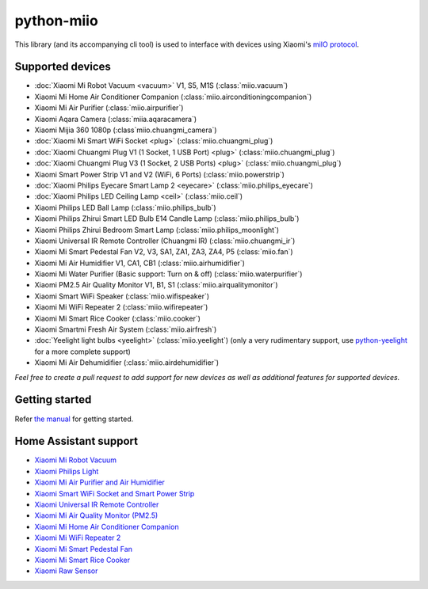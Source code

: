 python-miio
===========

|PyPI version| |Build Status| |Coverage Status| |Docs| |Hound|

This library (and its accompanying cli tool) is used to interface with devices using Xiaomi's `miIO protocol <https://github.com/OpenMiHome/mihome-binary-protocol/blob/master/doc/PROTOCOL.md>`__.


Supported devices
-----------------

-  :doc:`Xiaomi Mi Robot Vacuum <vacuum>` V1, S5, M1S (:class:`miio.vacuum`)
-  Xiaomi Mi Home Air Conditioner Companion (:class:`miio.airconditioningcompanion`)
-  Xiaomi Mi Air Purifier (:class:`miio.airpurifier`)
-  Xiaomi Aqara Camera (:class:`miia.aqaracamera`)
-  Xiaomi Mijia 360 1080p (:class`miio.chuangmi_camera`)
-  :doc:`Xiaomi Mi Smart WiFi Socket <plug>` (:class:`miio.chuangmi_plug`)
-  :doc:`Xiaomi Chuangmi Plug V1 (1 Socket, 1 USB Port) <plug>` (:class:`miio.chuangmi_plug`)
-  :doc:`Xiaomi Chuangmi Plug V3 (1 Socket, 2 USB Ports) <plug>` (:class:`miio.chuangmi_plug`)
-  Xiaomi Smart Power Strip V1 and V2 (WiFi, 6 Ports) (:class:`miio.powerstrip`)
-  :doc:`Xiaomi Philips Eyecare Smart Lamp 2 <eyecare>` (:class:`miio.philips_eyecare`)
-  :doc:`Xiaomi Philips LED Ceiling Lamp <ceil>` (:class:`miio.ceil`)
-  Xiaomi Philips LED Ball Lamp (:class:`miio.philips_bulb`)
-  Xiaomi Philips Zhirui Smart LED Bulb E14 Candle Lamp (:class:`miio.philips_bulb`)
-  Xiaomi Philips Zhirui Bedroom Smart Lamp (:class:`miio.philips_moonlight`)
-  Xiaomi Universal IR Remote Controller (Chuangmi IR) (:class:`miio.chuangmi_ir`)
-  Xiaomi Mi Smart Pedestal Fan V2, V3, SA1, ZA1, ZA3, ZA4, P5 (:class:`miio.fan`)
-  Xiaomi Mi Air Humidifier V1, CA1, CB1 (:class:`miio.airhumidifier`)
-  Xiaomi Mi Water Purifier (Basic support: Turn on & off) (:class:`miio.waterpurifier`)
-  Xiaomi PM2.5 Air Quality Monitor V1, B1, S1 (:class:`miio.airqualitymonitor`)
-  Xiaomi Smart WiFi Speaker (:class:`miio.wifispeaker`)
-  Xiaomi Mi WiFi Repeater 2 (:class:`miio.wifirepeater`)
-  Xiaomi Mi Smart Rice Cooker (:class:`miio.cooker`)
-  Xiaomi Smartmi Fresh Air System (:class:`miio.airfresh`)
-  :doc:`Yeelight light bulbs <yeelight>` (:class:`miio.yeelight`) (only a very rudimentary support, use `python-yeelight <https://gitlab.com/stavros/python-yeelight/>`__ for a more complete support)
-  Xiaomi Mi Air Dehumidifier (:class:`miio.airdehumidifier`)

*Feel free to create a pull request to add support for new devices as
well as additional features for supported devices.*


Getting started
---------------

Refer `the manual <https://python-miio.readthedocs.io>`__ for getting started.


Home Assistant support
----------------------

-  `Xiaomi Mi Robot Vacuum <https://home-assistant.io/components/vacuum.xiaomi_miio/>`__
-  `Xiaomi Philips Light <https://home-assistant.io/components/light.xiaomi_miio/>`__
-  `Xiaomi Mi Air Purifier and Air Humidifier <https://home-assistant.io/components/fan.xiaomi_miio/>`__
-  `Xiaomi Smart WiFi Socket and Smart Power Strip <https://home-assistant.io/components/switch.xiaomi_miio/>`__
-  `Xiaomi Universal IR Remote Controller <https://home-assistant.io/components/remote.xiaomi_miio/>`__
-  `Xiaomi Mi Air Quality Monitor (PM2.5) <https://home-assistant.io/components/sensor.xiaomi_miio/>`__
-  `Xiaomi Mi Home Air Conditioner Companion <https://github.com/syssi/xiaomi_airconditioningcompanion>`__
-  `Xiaomi Mi WiFi Repeater 2 <https://www.home-assistant.io/components/device_tracker.xiaomi_miio/>`__
-  `Xiaomi Mi Smart Pedestal Fan <https://github.com/syssi/xiaomi_fan>`__
-  `Xiaomi Mi Smart Rice Cooker <https://github.com/syssi/xiaomi_cooker>`__
-  `Xiaomi Raw Sensor <https://github.com/syssi/xiaomi_raw>`__


.. |PyPI version| image:: https://badge.fury.io/py/python-miio.svg
   :target: https://badge.fury.io/py/python-miio
.. |Build Status| image:: https://travis-ci.org/rytilahti/python-miio.svg?branch=master
   :target: https://travis-ci.org/rytilahti/python-miio
.. |Code Health| image:: https://landscape.io/github/rytilahti/python-miio/master/landscape.svg?style=flat
   :target: https://landscape.io/github/rytilahti/python-miio/master
.. |Coverage Status| image:: https://coveralls.io/repos/github/rytilahti/python-miio/badge.svg?branch=master
   :target: https://coveralls.io/github/rytilahti/python-miio?branch=master
.. |Docs| image:: https://readthedocs.org/projects/python-miio/badge/?version=latest
   :alt: Documentation status
   :target: https://python-miio.readthedocs.io/en/latest/?badge=latest
.. |Hound| image:: https://img.shields.io/badge/Reviewed_by-Hound-8E64B0.svg
   :alt: Hound
   :target: https://houndci.com

